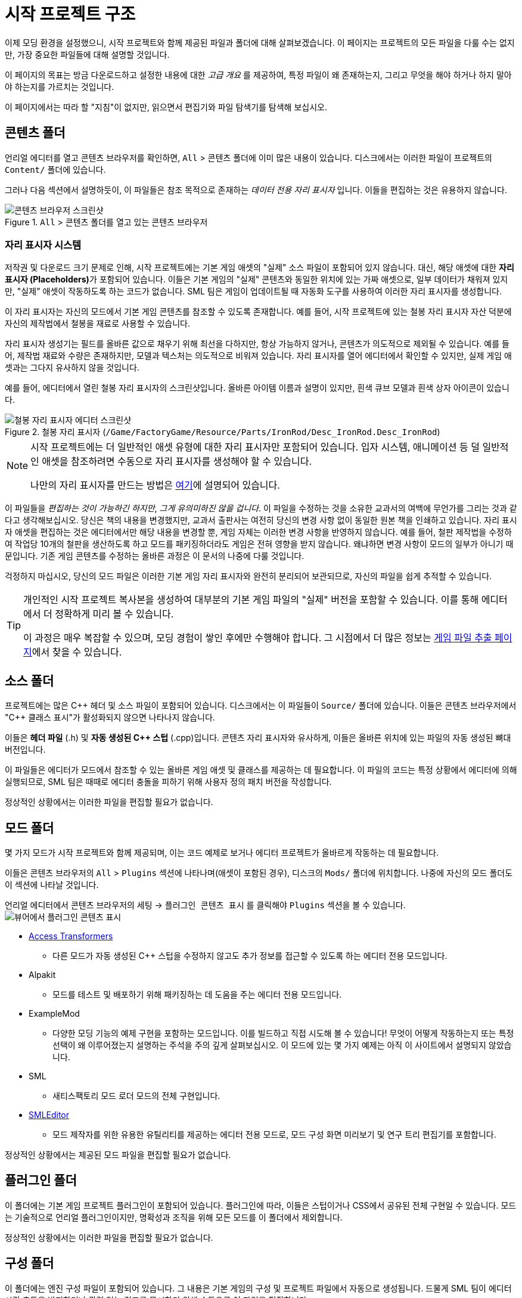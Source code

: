 = 시작 프로젝트 구조

이제 모딩 환경을 설정했으니, 시작 프로젝트와 함께 제공된 파일과 폴더에 대해 살펴보겠습니다.
이 페이지는 프로젝트의 모든 파일을 다룰 수는 없지만,
가장 중요한 파일들에 대해 설명할 것입니다.

====
이 페이지의 목표는 방금 다운로드하고 설정한 내용에 대한 _고급 개요_ 를 제공하여,
특정 파일이 왜 존재하는지, 그리고 무엇을 해야 하거나 하지 말아야 하는지를 가르치는 것입니다.

이 페이지에서는 따라 할 "지침"이 없지만,
읽으면서 편집기와 파일 탐색기를 탐색해 보십시오.
====

== 콘텐츠 폴더

언리얼 에디터를 열고 콘텐츠 브라우저를 확인하면, `All` > `콘텐츠` 폴더에 이미 많은 내용이 있습니다.
디스크에서는 이러한 파일이 프로젝트의 `Content/` 폴더에 있습니다.

그러나 다음 섹션에서 설명하듯이,
이 파일들은 참조 목적으로 존재하는 _데이터 전용 자리 표시자_ 입니다.
이들을 편집하는 것은 유용하지 않습니다.

.`All` > `콘텐츠` 폴더를 열고 있는 콘텐츠 브라우저
image::BeginnersGuide/StarterProjectStructure/ContentFolder.png[콘텐츠 브라우저 스크린샷, align="center"]

[id="PlaceholderSystem"]
=== 자리 표시자 시스템

저작권 및 다운로드 크기 문제로 인해, 시작 프로젝트에는 기본 게임 애셋의 "실제" 소스 파일이 포함되어 있지 않습니다.
대신, 해당 애셋에 대한 **자리 표시자 (Placeholders)**가 포함되어 있습니다.
이들은 기본 게임의 "실제" 콘텐츠와 동일한 위치에 있는 가짜 애셋으로,
일부 데이터가 채워져 있지만, "실제" 애셋이 작동하도록 하는 코드가 없습니다.
SML 팀은 게임이 업데이트될 때 자동화 도구를 사용하여 이러한 자리 표시자를 생성합니다.

이 자리 표시자는 자신의 모드에서 기본 게임 콘텐츠를 참조할 수 있도록 존재합니다.
예를 들어, 시작 프로젝트에 있는 철봉 자리 표시자 자산 덕분에 자신의 제작법에서 철봉을 재료로 사용할 수 있습니다.

자리 표시자 생성기는 필드를 올바른 값으로 채우기 위해 최선을 다하지만,
항상 가능하지 않거나,
콘텐츠가 의도적으로 제외될 수 있습니다.
예를 들어, 제작법 재료와 수량은 존재하지만,
모델과 텍스처는 의도적으로 비워져 있습니다.
자리 표시자를 열어 에디터에서 확인할 수 있지만,
실제 게임 애셋과는 그다지 유사하지 않을 것입니다.

예를 들어, 에디터에서 열린 철봉 자리 표시자의 스크린샷입니다.
올바른 아이템 이름과 설명이 있지만, 흰색 큐브 모델과 흰색 상자 아이콘이 있습니다.

.철봉 자리 표시자 (`/Game/FactoryGame/Resource/Parts/IronRod/Desc_IronRod.Desc_IronRod`)
image::BeginnersGuide/StarterProjectStructure/IronRodPlaceholder.png[철봉 자리 표시자 에디터 스크린샷, align="center"]

[NOTE]
====
시작 프로젝트에는 더 일반적인 애셋 유형에 대한 자리 표시자만 포함되어 있습니다.
입자 시스템, 애니메이션 등 덜 일반적인 애셋을 참조하려면
수동으로 자리 표시자를 생성해야 할 수 있습니다.

나만의 자리 표시자를 만드는 방법은 xref:Development/ReuseGameFiles.adoc[여기]에 설명되어 있습니다.
====

이 파일들을 _편집하는 것이 가능하긴 하지만_,
_그게 유의미하진 않을 겁니다_.
이 파일을 수정하는 것을 소유한 교과서의 여백에 무언가를 그리는 것과 같다고 생각해보십시오.
당신은 책의 내용을 변경했지만,
교과서 출판사는 여전히 당신의 변경 사항 없이 동일한 원본 책을 인쇄하고 있습니다.
자리 표시자 애셋을 편집하는 것은 에디터에서만 해당 내용을 변경할 뿐,
게임 자체는 이러한 변경 사항을 반영하지 않습니다.
예를 들어, 철판 제작법을 수정하여 작업당 10개의 철판을 생산하도록 하고 모드를 패키징하더라도
게임은 전혀 영향을 받지 않습니다. 왜냐하면 변경 사항이 모드의 일부가 아니기 때문입니다.
기존 게임 콘텐츠를 수정하는 올바른 과정은 이 문서의 나중에 다룰 것입니다.

걱정하지 마십시오, 당신의 모드 파일은 이러한 기본 게임 자리 표시자와 완전히 분리되어 보관되므로,
자신의 파일을 쉽게 추적할 수 있습니다.

[TIP]
====
개인적인 시작 프로젝트 복사본을 생성하여 대부분의 기본 게임 파일의 "실제" 버전을 포함할 수 있습니다.
이를 통해 에디터에서 더 정확하게 미리 볼 수 있습니다.

이 과정은 매우 복잡할 수 있으며, 모딩 경험이 쌓인 후에만 수행해야 합니다.
그 시점에서 더 많은 정보는
xref:Development/ExtractGameFiles.adoc#_완전한_시작_프로젝트_생성[게임 파일 추출 페이지]에서 찾을 수 있습니다.
====

== 소스 폴더

프로젝트에는 많은 {cpp} 헤더 및 소스 파일이 포함되어 있습니다.
디스크에서는 이 파일들이 `Source/` 폴더에 있습니다.
이들은 콘텐츠 브라우저에서 "{cpp} 클래스 표시"가 활성화되지 않으면 나타나지 않습니다.

이들은 **헤더 파일** (.h) 및 **자동 생성된 {cpp} 스텁** (.cpp)입니다.
콘텐츠 자리 표시자와 유사하게, 이들은 올바른 위치에 있는 파일의 자동 생성된 뼈대 버전입니다.

이 파일들은 에디터가 모드에서 참조할 수 있는 올바른 게임 애셋 및 클래스를 제공하는 데 필요합니다.
이 파일의 코드는 특정 상황에서 에디터에 의해 실행되므로,
SML 팀은 때때로 에디터 충돌을 피하기 위해 사용자 정의 패치 버전을 작성합니다.

정상적인 상황에서는 이러한 파일을 편집할 필요가 없습니다.

== 모드 폴더

몇 가지 모드가 시작 프로젝트와 함께 제공되며,
이는 코드 예제로 보거나 에디터 프로젝트가 올바르게 작동하는 데 필요합니다.

이들은 콘텐츠 브라우저의 `All` > `Plugins` 섹션에 나타나며(애셋이 포함된 경우),
디스크의 `Mods/` 폴더에 위치합니다.
나중에 자신의 모드 폴더도 이 섹션에 나타날 것입니다.

언리얼 에디터에서 콘텐츠 브라우저의 `세팅` -> `플러그인 콘텐츠 표시` 를 클릭해야
`Plugins` 섹션을 볼 수 있습니다.
image:BeginnersGuide/simpleMod/ShowPluginContentInViewer.png[뷰어에서 플러그인 콘텐츠 표시]

* xref:Development/ModLoader/AccessTransformers.adoc[Access Transformers]
** 다른 모드가 자동 생성된 C++ 스텁을 수정하지 않고도 추가 정보를 접근할 수 있도록 하는 에디터 전용 모드입니다.
* Alpakit
** 모드를 테스트 및 배포하기 위해 패키징하는 데 도움을 주는 에디터 전용 모드입니다.
* ExampleMod
** 다양한 모딩 기능의 예제 구현을 포함하는 모드입니다.
   이를 빌드하고 직접 시도해 볼 수 있습니다!
   무엇이 어떻게 작동하는지 또는 특정 선택이 왜 이루어졌는지 설명하는 주석을 주의 깊게 살펴보십시오.
   이 모드에 있는 몇 가지 예제는 아직 이 사이트에서 설명되지 않았습니다.
* SML
** 새티스팩토리 모드 로더 모드의 전체 구현입니다.
* xref:Development/EditorTools/SMLEditor/SMLEditor.adoc[SMLEditor]
** 모드 제작자를 위한 유용한 유틸리티를 제공하는 에디터 전용 모드로, 모드 구성 화면 미리보기 및 연구 트리 편집기를 포함합니다.

정상적인 상황에서는 제공된 모드 파일을 편집할 필요가 없습니다.

== 플러그인 폴더

이 폴더에는 기본 게임 프로젝트 플러그인이 포함되어 있습니다.
플러그인에 따라, 이들은 스텁이거나 CSS에서 공유된 전체 구현일 수 있습니다.
모드는 기술적으로 언리얼 플러그인이지만, 명확성과 조직을 위해 모든 모드를 이 폴더에서 제외합니다.

정상적인 상황에서는 이러한 파일을 편집할 필요가 없습니다.

== 구성 폴더

이 폴더에는 엔진 구성 파일이 포함되어 있습니다.
그 내용은 기본 게임의 구성 및 프로젝트 파일에서 자동으로 생성됩니다.
드물게 SML 팀이 에디터 시간 충돌을 방지하거나 관련 없는 경고를 무시하기 위해 수동으로 이 파일을 편집합니다.

정상적인 상황에서는 이러한 파일을 편집할 필요가 없습니다.

== 준비 완료

[IMPORTANT]
====
프로젝트의 자리 표시자 파일을 편집해도 게임의 실제 콘텐츠나 동작에 변경이 없습니다!
====

이제 시작 프로젝트에 포함된 파일이 무엇인지,
그리고 그것들이 모드 개발에 어떻게 도움이 되는지에 대한 더 나은 이해를 갖게 되었습니다.

xref:Development/BeginnersGuide/SimpleMod/index.adoc[다음 섹션]에서는 모드를 위한 기본 플러그인을 생성하는 과정을 안내한 후,
자신의 모드를 만드는 방법을 보여주기 위해 몇 가지 일반적인 모딩 예제를 살펴보겠습니다.
